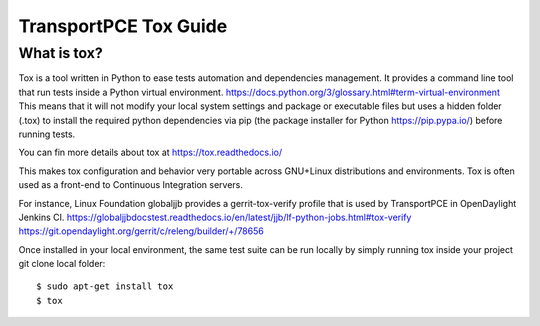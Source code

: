 .. _transportpce-tox-guide:

TransportPCE Tox Guide
======================

What is tox?
------------

Tox is a tool written in Python to ease tests automation and dependencies management.
It provides a command line tool that run tests inside a Python virtual environment.
https://docs.python.org/3/glossary.html#term-virtual-environment
This means that it will not modify your local system settings and package or executable files
but uses a hidden folder (.tox) to install the required python dependencies via pip
(the package installer for Python https://pip.pypa.io/) before running tests.

You can fin more details about tox at https://tox.readthedocs.io/

This makes tox configuration and behavior very portable across GNU+Linux distributions
and environments.
Tox is often used as a front-end to Continuous Integration servers.

For instance, Linux Foundation globaljjb provides a gerrit-tox-verify profile that 
is used by TransportPCE in OpenDaylight Jenkins CI.
https://globaljjbdocstest.readthedocs.io/en/latest/jjb/lf-python-jobs.html#tox-verify
https://git.opendaylight.org/gerrit/c/releng/builder/+/78656

Once installed in your local environment, the same test suite can be run locally by
simply running tox inside your project git clone local folder::

    $ sudo apt-get install tox
    $ tox
